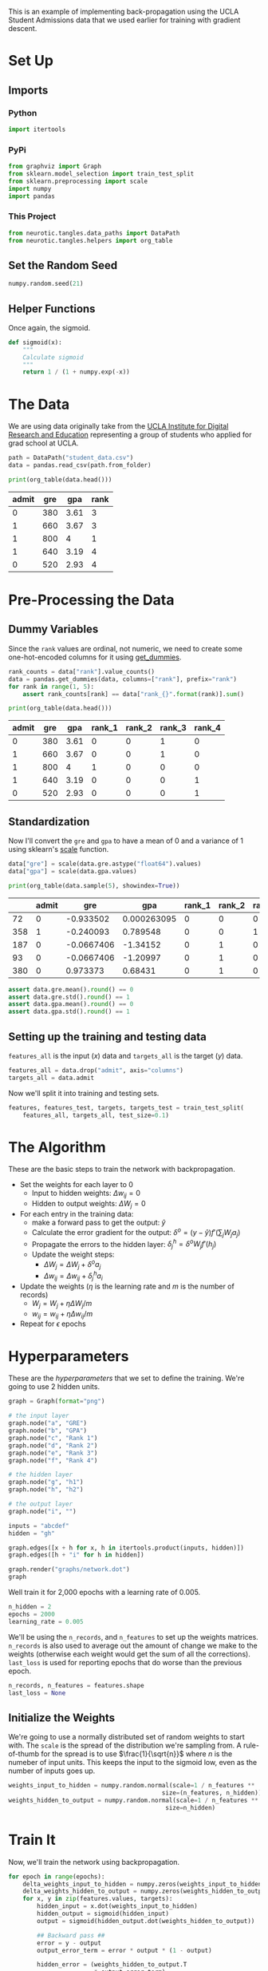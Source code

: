 #+BEGIN_COMMENT
.. title: Backpropagation Implementation (Again)
.. slug: backpropagation-implementation-again
.. date: 2018-11-18 13:41:28 UTC-08:00
.. tags: backpropagation,lecture
.. category: Lecture
.. link: 
.. description: A more complete implementation of backpropagation.
.. type: text
#+END_COMMENT
#+OPTIONS: ^:{}
#+TOC: headlines 1
#+BEGIN_SRC python :session backpropagation :results none :exports none
%load_ext autoreload
%autoreload 2
#+END_SRC
This is an example of implementing back-propagation using the UCLA Student Admissions data that we used earlier for training with gradient descent.
* Set Up
** Imports
*** Python
#+BEGIN_SRC python :session backpropagation :results none
import itertools
#+END_SRC
*** PyPi
#+BEGIN_SRC python :session backpropagation :results none
from graphviz import Graph
from sklearn.model_selection import train_test_split
from sklearn.preprocessing import scale
import numpy
import pandas
#+END_SRC
*** This Project
#+BEGIN_SRC python :session backpropagation :results none
from neurotic.tangles.data_paths import DataPath
from neurotic.tangles.helpers import org_table
#+END_SRC
** Set the Random Seed
#+BEGIN_SRC python :session backpropagation :results none
numpy.random.seed(21)
#+END_SRC
** Helper Functions
   Once again, the sigmoid.

#+BEGIN_SRC python :session backpropagation :results none
def sigmoid(x):
    """
    Calculate sigmoid
    """
    return 1 / (1 + numpy.exp(-x))
#+END_SRC
* The Data
We are using data originally take from the [[https://stats.idre.ucla.edu/][UCLA Institute for Digital Research and Education]] representing a group of students who applied for grad school at UCLA.

#+BEGIN_SRC python :session backpropagation :results none
path = DataPath("student_data.csv")
data = pandas.read_csv(path.from_folder)
#+END_SRC

#+BEGIN_SRC python :session backpropagation :results output raw :exports both
print(org_table(data.head()))
#+END_SRC

#+RESULTS:
| admit | gre |  gpa | rank |
|-------+-----+------+------|
|     0 | 380 | 3.61 |    3 |
|     1 | 660 | 3.67 |    3 |
|     1 | 800 |    4 |    1 |
|     1 | 640 | 3.19 |    4 |
|     0 | 520 | 2.93 |    4 |

* Pre-Processing the Data
** Dummy Variables
   Since the =rank= values are ordinal, not numeric, we need to create some one-hot-encoded columns for it using [[https://pandas.pydata.org/pandas-docs/stable/generated/pandas.get_dummies.html][get_dummies]].

#+BEGIN_SRC python :session backpropagation :results none
rank_counts = data["rank"].value_counts()
data = pandas.get_dummies(data, columns=["rank"], prefix="rank")
for rank in range(1, 5):
    assert rank_counts[rank] == data["rank_{}".format(rank)].sum()
#+END_SRC

#+BEGIN_SRC python :session backpropagation :results output raw :exports both
print(org_table(data.head()))
#+END_SRC

#+RESULTS:
| admit | gre |  gpa | rank_1 | rank_2 | rank_3 | rank_4 |
|-------+-----+------+--------+--------+--------+--------|
|     0 | 380 | 3.61 |      0 |      0 |      1 |      0 |
|     1 | 660 | 3.67 |      0 |      0 |      1 |      0 |
|     1 | 800 |    4 |      1 |      0 |      0 |      0 |
|     1 | 640 | 3.19 |      0 |      0 |      0 |      1 |
|     0 | 520 | 2.93 |      0 |      0 |      0 |      1 |

** Standardization
   Now I'll convert the =gre= and =gpa= to have a mean of 0 and a variance of 1 using sklearn's [[https://scikit-learn.org/stable/modules/generated/sklearn.preprocessing.scale.html#sklearn.preprocessing.scale][scale]]
function.

#+BEGIN_SRC python :session backpropagation :results none
data["gre"] = scale(data.gre.astype("float64").values)
data["gpa"] = scale(data.gpa.values)
#+END_SRC

#+BEGIN_SRC python :session backpropagation :results output raw :exports both
print(org_table(data.sample(5), showindex=True))
#+END_SRC

#+RESULTS:
|     | admit |        gre |         gpa | rank_1 | rank_2 | rank_3 | rank_4 |
|-----+-------+------------+-------------+--------+--------+--------+--------|
|  72 |     0 |  -0.933502 | 0.000263095 |      0 |      0 |      0 |      1 |
| 358 |     1 |  -0.240093 |    0.789548 |      0 |      0 |      1 |      0 |
| 187 |     0 | -0.0667406 |    -1.34152 |      0 |      1 |      0 |      0 |
|  93 |     0 | -0.0667406 |    -1.20997 |      0 |      1 |      0 |      0 |
| 380 |     0 |   0.973373 |     0.68431 |      0 |      1 |      0 |      0 |

#+BEGIN_SRC python :session backpropagation :results none
assert data.gre.mean().round() == 0
assert data.gre.std().round() == 1
assert data.gpa.mean().round() == 0
assert data.gpa.std().round() == 1
#+END_SRC
** Setting up the training and testing data
   =features_all= is the input (/x/) data and =targets_all= is the target (/y/) data.
#+BEGIN_SRC python :session backpropagation :results none
features_all = data.drop("admit", axis="columns")
targets_all = data.admit
#+END_SRC

Now we'll split it into training and testing sets.
#+BEGIN_SRC python :session backpropagation :results none
features, features_test, targets, targets_test = train_test_split(
    features_all, targets_all, test_size=0.1)
#+END_SRC
* The Algorithm
  These are the basic steps to train the network with backpropagation.

  - Set the weights for each layer to 0
    + Input to hidden weights: \(\Delta w_{ij} = 0\)
    + Hidden to output weights: \(\Delta W_j=0\)
  - For each entry in the training data:
    + make a forward pass to get the output: \(\hat{y}\)
    + Calculate the error gradient for the output: \(\delta^o=(y - \hat{y})f'(\sum_j W_j a_j)\)
    + Propagate the errors to the hidden layer: \(\delta_j^h = \delta^o W_j f'(h_j)\)
    + Update the weight steps:
      - \(\Delta W_j = \Delta W_j + \delta^o a_j\)
      - \(\Delta w_{ij} = \Delta w_{ij} + \delta_j^h a_i\)
  - Update the weights (\(\eta\) is the learning rate and /m/ is the number of records)
    + \(W_j = W_j + \eta \Delta W_j/m\)
    + \(w_{ij} = w_{ij} + \eta \Delta w_{ij}/m\)
  - Repeat for \(\epsilon\) epochs
* Hyperparameters
  These are the /hyperparameters/ that we set to define the training. We're going to use 2 hidden units.

#+BEGIN_SRC python :session backpropagation :results raw drawer :ipyfile ../../../files/posts/nano/introduction-to-neural-networks/backpropagation-implementation-again/network.dot.png
graph = Graph(format="png")

# the input layer
graph.node("a", "GRE")
graph.node("b", "GPA")
graph.node("c", "Rank 1")
graph.node("d", "Rank 2")
graph.node("e", "Rank 3")
graph.node("f", "Rank 4")

# the hidden layer
graph.node("g", "h1")
graph.node("h", "h2")

# the output layer
graph.node("i", "")

inputs = "abcdef"
hidden = "gh"

graph.edges([x + h for x, h in itertools.product(inputs, hidden)])
graph.edges([h + "i" for h in hidden])

graph.render("graphs/network.dot")
graph
#+END_SRC

#+RESULTS:
:RESULTS:
# Out[45]:
[[file:../../../files/posts/nano/introduction-to-neural-networks/backpropagation-implementation-again/network.dot.png]]
:END:

[[file:network.dot.png]]

Well train it for 2,000 epochs with a learning rate of 0.005.

#+BEGIN_SRC python :session backpropagation :results none
n_hidden = 2
epochs = 2000
learning_rate = 0.005
#+END_SRC

We'll be using the =n_records=, and =n_features= to set up the weights matrices. =n_records= is also used to average out the amount of change we make to the weights (otherwise each weight would get the sum of all the corrections). =last_loss= is used for reporting epochs that do worse than the previous epoch.
#+BEGIN_SRC python :session backpropagation :results none
n_records, n_features = features.shape
last_loss = None
#+END_SRC
** Initialize the Weights
   We're going to use a normally distributed set of random weights to start with. The =scale= is the spread of the distribution we're sampling from. A rule-of-thumb for the spread is to use \(\frac{1}{\sqrt{n}}\) where /n/ is the numeber of input units. This keeps the input to the sigmoid low, even as the number of inputs goes up.

#+BEGIN_SRC python :session backpropagation :results none
weights_input_to_hidden = numpy.random.normal(scale=1 / n_features ** .5,
                                           size=(n_features, n_hidden))
weights_hidden_to_output = numpy.random.normal(scale=1 / n_features ** .5,
                                            size=n_hidden)
#+END_SRC
* Train It
  Now, we'll train the network using backpropagation.
#+BEGIN_SRC python :session backpropagation :results output :exports both
for epoch in range(epochs):
    delta_weights_input_to_hidden = numpy.zeros(weights_input_to_hidden.shape)
    delta_weights_hidden_to_output = numpy.zeros(weights_hidden_to_output.shape)
    for x, y in zip(features.values, targets):
        hidden_input = x.dot(weights_input_to_hidden)
        hidden_output = sigmoid(hidden_input)
        output = sigmoid(hidden_output.dot(weights_hidden_to_output))

        ## Backward pass ##
        error = y - output
        output_error_term = error * output * (1 - output)

        hidden_error = (weights_hidden_to_output.T
                        * output_error_term)
        hidden_error_term = (hidden_error
                             *  hidden_output * (1 - hidden_output))

        delta_weights_hidden_to_output += output_error_term * hidden_output
        delta_weights_input_to_hidden += hidden_error_term * x[:, None]

    weights_input_to_hidden += (learning_rate * delta_weights_input_to_hidden)/n_records
    weights_hidden_to_output += (learning_rate * delta_weights_hidden_to_output)/n_records

    # Printing out the mean square error on the training set
    if epoch % (epochs / 10) == 0:
        hidden_output = sigmoid(numpy.dot(x, weights_input_to_hidden))
        out = sigmoid(numpy.dot(hidden_output,
                             weights_hidden_to_output))
        loss = numpy.mean((out - targets) ** 2)

        if last_loss and last_loss < loss:
            print("Train loss: ", loss, "  WARNING - Loss Increasing")
        else:
            print("Train loss: ", loss)
        last_loss = loss
#+END_SRC

#+RESULTS:
#+begin_example
Train loss:  0.2508914323518061
Train loss:  0.24921862835632544
Train loss:  0.24764092608110996
Train loss:  0.24615251717689884
Train loss:  0.24474791403688867
Train loss:  0.24342194353528698
Train loss:  0.24216973842045766
Train loss:  0.24098672692610631
Train loss:  0.23986862108158177
Train loss:  0.2388114041271259
#+end_example

Now we'll calculate the accuracy of the model.

#+BEGIN_SRC python :session backpropagation :results output :exports both
hidden = sigmoid(numpy.dot(features_test, weights_input_to_hidden))
out = sigmoid(numpy.dot(hidden, weights_hidden_to_output))
predictions = out > 0.5
accuracy = numpy.mean(predictions == targets_test)
print("Prediction accuracy: {:.3f}".format(accuracy))
#+END_SRC

#+RESULTS:
: Prediction accuracy: 0.750

* More Backpropagation Reading

- [[https://medium.com/@karpathy/yes-you-should-understand-backprop-e2f06eab496b][Yes you should understand backprop]]: Backpropagation has failure points that you have to know or you might get bitten by it.

